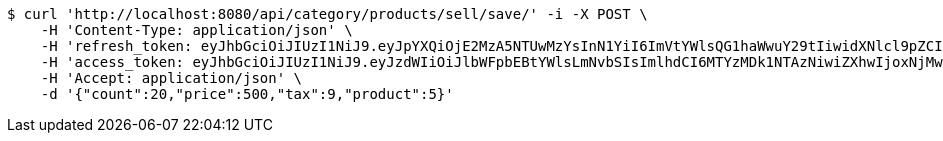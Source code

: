 [source,bash]
----
$ curl 'http://localhost:8080/api/category/products/sell/save/' -i -X POST \
    -H 'Content-Type: application/json' \
    -H 'refresh_token: eyJhbGciOiJIUzI1NiJ9.eyJpYXQiOjE2MzA5NTUwMzYsInN1YiI6ImVtYWlsQG1haWwuY29tIiwidXNlcl9pZCI6MiwiZXhwIjoxNjMyNzY5NDM2fQ.U3qZTv2eAmgAZaOb0QzgCROzISxXDpIRpYygreABrBc' \
    -H 'access_token: eyJhbGciOiJIUzI1NiJ9.eyJzdWIiOiJlbWFpbEBtYWlsLmNvbSIsImlhdCI6MTYzMDk1NTAzNiwiZXhwIjoxNjMwOTU1MDk2fQ.G8siSDaeEb94fr1bzfxZHkBAa0C65Pc4JTuGd0oP1VI' \
    -H 'Accept: application/json' \
    -d '{"count":20,"price":500,"tax":9,"product":5}'
----